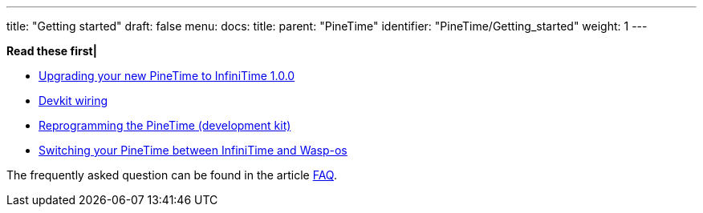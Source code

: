 ---
title: "Getting started"
draft: false
menu:
  docs:
    title:
    parent: "PineTime"
    identifier: "PineTime/Getting_started"
    weight: 1
---

*Read these first|*

* link:/documentation/PineTime/Software/Upgrade_to_InfiniTime_1_0_0[Upgrading your new PineTime to InfiniTime 1.0.0]
* link:/documentation/PineTime/Further_information/Devkit_wiring[Devkit wiring]
* link:/documentation/PineTime/Reprogramming[Reprogramming the PineTime (development kit)]
* link:/documentation/PineTime/Switching_between_InfiniTime_and_Wasp-os[Switching your PineTime between InfiniTime and Wasp-os]

The frequently asked question can be found in the article link:/documentation/PineTime/FAQ[FAQ].


